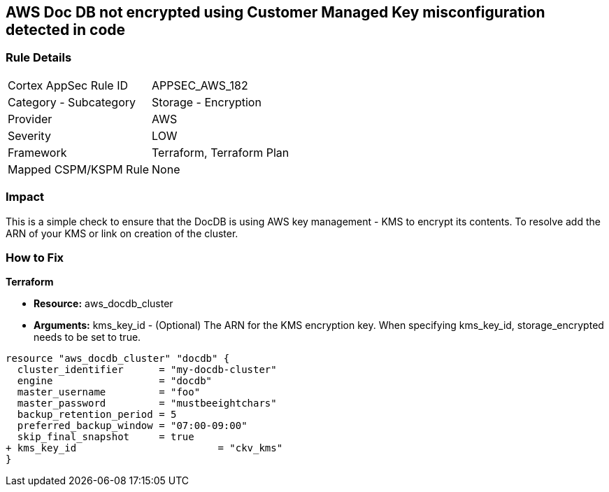 == AWS  Doc DB not encrypted using Customer Managed Key misconfiguration detected in code


=== Rule Details

[cols="1,2"]
|===
|Cortex AppSec Rule ID |APPSEC_AWS_182
|Category - Subcategory |Storage - Encryption
|Provider |AWS
|Severity |LOW
|Framework |Terraform, Terraform Plan
|Mapped CSPM/KSPM Rule |None
|===
 



=== Impact
This is a simple check to ensure that the DocDB is using AWS key management - KMS to encrypt its contents.
To resolve add the ARN of your KMS or link on creation of the cluster.

=== How to Fix


*Terraform* 


* *Resource:* aws_docdb_cluster
* *Arguments:* kms_key_id - (Optional) The ARN for the KMS encryption key.
When specifying kms_key_id, storage_encrypted needs to be set to true.


[source,go]
----
resource "aws_docdb_cluster" "docdb" {
  cluster_identifier      = "my-docdb-cluster"
  engine                  = "docdb"
  master_username         = "foo"
  master_password         = "mustbeeightchars"
  backup_retention_period = 5
  preferred_backup_window = "07:00-09:00"
  skip_final_snapshot     = true
+ kms_key_id                        = "ckv_kms"
}
----
